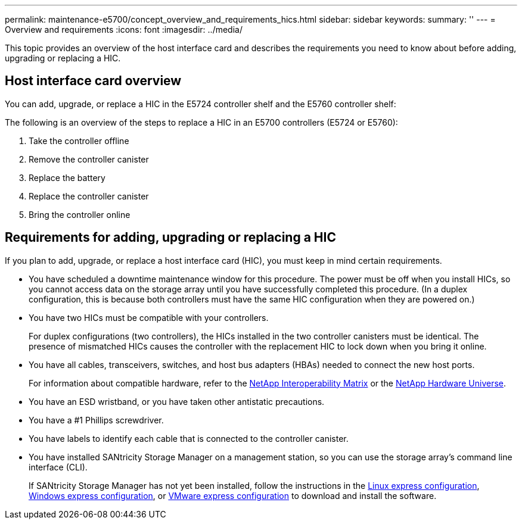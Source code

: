 ---
permalink: maintenance-e5700/concept_overview_and_requirements_hics.html
sidebar: sidebar
keywords: 
summary: ''
---
= Overview and requirements
:icons: font
:imagesdir: ../media/

[.lead]
This topic provides an overview of the host interface card and describes the requirements you need to know about before adding, upgrading or replacing a HIC.

== Host interface card overview

[.lead]
You can add, upgrade, or replace a HIC in the E5724 controller shelf and the E5760 controller shelf:

The following is an overview of the steps to replace a HIC in an E5700 controllers (E5724 or E5760):

. Take the controller offline
. Remove the controller canister
. Replace the battery
. Replace the controller canister
. Bring the controller online

== Requirements for adding, upgrading or replacing a HIC

[.lead]
If you plan to add, upgrade, or replace a host interface card (HIC), you must keep in mind certain requirements.

* You have scheduled a downtime maintenance window for this procedure. The power must be off when you install HICs, so you cannot access data on the storage array until you have successfully completed this procedure. (In a duplex configuration, this is because both controllers must have the same HIC configuration when they are powered on.)
* You have two HICs must be compatible with your controllers.
+
For duplex configurations (two controllers), the HICs installed in the two controller canisters must be identical. The presence of mismatched HICs causes the controller with the replacement HIC to lock down when you bring it online.

* You have all cables, transceivers, switches, and host bus adapters (HBAs) needed to connect the new host ports.
+
For information about compatible hardware, refer to the https://mysupport.netapp.com/NOW/products/interoperability[NetApp Interoperability Matrix] or the http://hwu.netapp.com/home.aspx[NetApp Hardware Universe].

* You have an ESD wristband, or you have taken other antistatic precautions.
* You have a #1 Phillips screwdriver.
* You have labels to identify each cable that is connected to the controller canister.
* You have installed SANtricity Storage Manager on a management station, so you can use the storage array's command line interface (CLI).
+
If SANtricity Storage Manager has not yet been installed, follow the instructions in the link:../com.netapp.doc.ssm-exp-ic-lin/home.html[Linux express configuration], link:../com.netapp.doc.ssm-exp-ic-win/home.html[Windows express configuration], or link:../com.netapp.doc.ssm-exp-ic-vm/home.html[VMware express configuration] to download and install the software.
